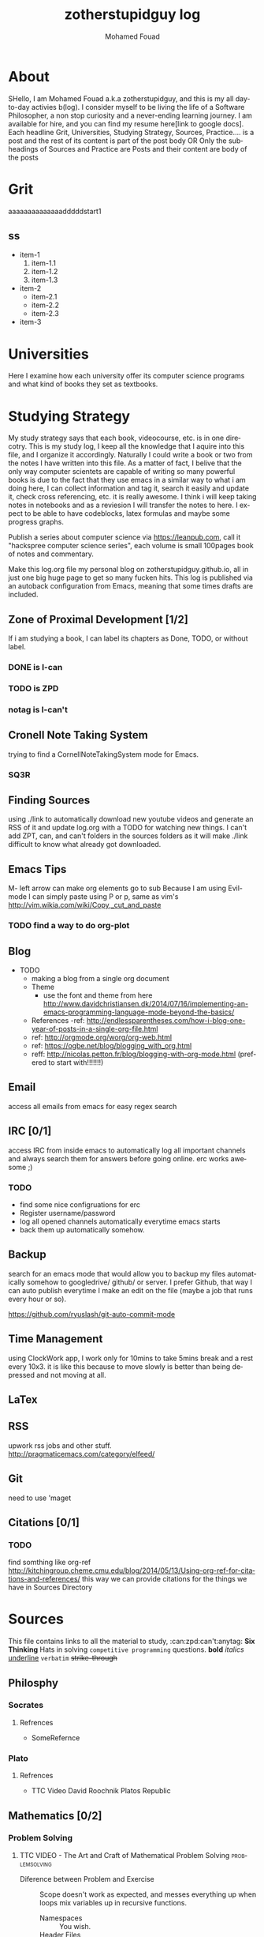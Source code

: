 #+TITLE:    zotherstupidguy log 
#+AUTHOR:    Mohamed Fouad
#+EMAIL:     zotherstupidguy@gmail.com
#+DESCRIPTION: daily log of zotherstupidguy life 
#+KEYWORDS:  emacs, mathematics, computer science, machine learning 
#+LANGUAGE:  en
#+STYLE:body {font-family: "Source Sans Pro Black",sans-serif;}

* About
  SHello, I am Mohamed Fouad a.k.a zotherstupidguy, and this is my all day-to-day activies b(log). 
  I consider myself to be living the life of a Software Philosopher, a non stop curiosity and a never-ending learning journey.
  I am available for hire, and you can find my resume here[link to google docs].  Each headline Grit, Universities, Studying Strategy, Sources, Practice.... is a post and the rest of its content is part of the post body  OR Only the subheadings of Sources  and Practice are Posts and their content are body of the posts


* Grit 
aaaaaaaaaaaaaadddddstart1
**  ss
   + item-1
     1. item-1.1
     2. item-1.2
     3. item-1.3
   + item-2
     - item-2.1
     - item-2.2
     - item-2.3
   + item-3  


* Universities
  Here I examine how each university offer its computer science programs and what kind of books they set as 
  textbooks.

  
* Studying Strategy 
  My study strategy says that each book, videocourse, etc. is in one direcotry. This is my study log, I keep all the 
  knowledge that I aquire into this file, and I organize it accordingly.
  Naturally I could write a book or two from the notes I have written into this file. As a matter of fact, I belive that
  the only way computer scientets are capable of writing so many powerful books is due to the fact that they use
  emacs in a similar way to what i am doing here, I can collect information and tag it, search it easily and update it,
  check cross referencing, etc. it is really awesome. I think i will keep taking notes in notebooks and as a reviesion I 
  will transfer the notes to here. I expect to be able to have codeblocks, latex formulas and maybe some progress
  graphs.

  Publish a series about computer science via https://leanpub.com, 
  call it "hackspree computer science series", each volume is small 100pages book of notes and commentary. 

  Make this log.org file my personal blog on zotherstupidguy.github.io, all in just one big huge page to get so many fucken hits.
  This log is published via an autoback configuration from Emacs, meaning that some times drafts are included.

** Zone of Proximal Development [1/2]
   If i am studying a book, I can label its chapters as Done, TODO, or without label.
*** DONE is  I-can
*** TODO is ZPD 
*** notag is I-can't


** Cronell Note Taking System
   trying to find a CornellNoteTakingSystem mode for Emacs.

*** SQ3R

** Finding Sources
   using ./link to automatically download new youtube videos and generate an RSS of it and update log.org with a TODO for watching new things.
   I can't add ZPT, can, and can't folders in the sources folders as it will make ./link difficult to know what already got downloaded.

** Emacs Tips
   M- left arrow can make org elements go to sub
   Because I am using Evil-mode I can simply paste using P or p, same as vim's http://vim.wikia.com/wiki/Copy,_cut_and_paste
*** TODO find a way to do org-plot
** Blog
   + TODO 
     + making a blog from a single org document
     + Theme
       - use the font and theme from here http://www.davidchristiansen.dk/2014/07/16/implementing-an-emacs-programming-language-mode-beyond-the-basics/
     + References 
       -ref: http://endlessparentheses.com/how-i-blog-one-year-of-posts-in-a-single-org-file.html
     + ref: http://orgmode.org/worg/org-web.html
     + ref: https://ogbe.net/blog/blogging_with_org.html 
     + reff: http://nicolas.petton.fr/blog/blogging-with-org-mode.html (prefered to start with!!!!!!!)

** Email
   access all emails from emacs for easy regex search
** IRC [0/1]
   access IRC from inside emacs to automatically log all important channels and always search them for answers before going online.
   erc works awesome ;) 
*** TODO
    - find some nice configruations for erc
    - Register username/password
    - log all opened channels automatically everytime emacs starts
    - back them up automatically somehow. 

** Backup
   search for an emacs mode that would allow you to backup my files automatically somehow to googledrive/ github/ or server.
   I prefer Github, that way I can auto publish everytime I make an edit on the file (maybe a job that runs every hour or so).

   https://github.com/ryuslash/git-auto-commit-mode
** Time Management
   using ClockWork app, I work only for 10mins to take 5mins break and a rest every 10x3. 
   it is like this because to move slowly is better than being depressed and not moving at all.

** LaTex
** RSS
   upwork rss jobs and other stuff.
   http://pragmaticemacs.com/category/elfeed/

** Git
   need to use 'maget

** Citations [0/1]
*** TODO 
    find somthing like org-ref http://kitchingroup.cheme.cmu.edu/blog/2014/05/13/Using-org-ref-for-citations-and-references/ 
    this way we can provide citations for the things we have in Sources Directory
    

* Sources
  This file contains links to all the material to study, :can:zpd:can't:anytag:
  *Six Thinking* Hats in solving ~competitive programming~ questions.
  *bold* /italics/ _underline_ ~verbatim~ +strike-through+

** Philosphy
*** Socrates
**** Refrences
     - SomeRefernce
*** Plato
**** Refrences
     - TTC Video David Roochnik Platos Republic


** Mathematics [0/2]
*** Problem Solving
**** TTC VIDEO - The Art and Craft of Mathematical Problem Solving  :problemsolving:
     - Diference between Problem and Exercise :: Scope doesn't work as expected, and messes everything up
          when loops mix variables up in recursive functions.
          - Namespaces :: You wish. 
          - Header Files :: Nope.

*** Set Theory
**** SourceA
     information about the source here, author, edition, date, who is using it in univ cources, etc.
**** [#B] SourceB
     ssfsf
*** Proof Theory
*** Category Theory
*** Single-Variable Calculas
*** Multi-Variable Calculas 
*** Number Theory
**** Elementry Number Theory - 6th Edition - Kenneth H. Rosen 
***** Chapter1
****** Introduction  :zpd:numbertheory:
       (p) somthing is a predicate
       (i) somthing is impelied
       (q)
       tags for can, cannot, zpd
*****  Source
      could be google drive linkk 
      [[file:3.Sources/NumberTheory/Books/Elementary%20Number%20Theory%20-%206th%20Edition%20-%20Kenneth%20H.%20Rosen.pdf][file:3.Sources/NumberTheory/Books/Elementary Number Theory - 6th Edition - Kenneth H. Rosen.pdf]]  

*** Vedic Mathematics (Mental Math)
*** Graph Theory
*** TODO [#A] Discerete Mathematics
*** TODO [#B] Concerete Mathematics
*** Continous Mathematics
*** Statistics
*** Real Analysis


** Computer Science
*** Theory of Computation
**** Introduction to the Theory of Computation - 3rd - Spiser
*** DataStructures
*** Algorithms
    you don't need to program to understand algorithms, only pen and paper. only in interviews and competitive programming you need to practice via code

*** Artificial Intellegence
**** Machine Learning
This is a very small font?????????????
This is a very small font?????????????
This is a very small font?????????????
This is a very small font?????????????

**** Deep Learning
**** BigData
**** R
**** Python


** Competitive Programming
*** C programming :course:
**** VideoName                                                   :studentcan:
     - dfdfd :studentcann't:
     - dfdfddfdf :ZPD:

*** hackerrank :youtube:
*** arabic competitive programming :youtube:
*** codejam :youtube:
*** codemasrytube :youtube:
*** mycodeschool :youtube:
*** saurabhschool
*** codinginterviewhub
*** conor 
*** geeksforgeeks


** Puzzles


* Practice
** tips  
   every solution is a finite state automata
   use inf-ruby more often please
   ;; inf-ruby
   ;;Use C-c C-s to launch the inf-ruby process.
   ;;Use C-x o to switch to the inf-ruby pane and try running some random ruby snippets as you normally would from IRB or pry.
   ;;Go back to your Ruby buffer, select (by highlighting) a chunk of code, and use C-c C-r to push that Ruby code into the IRB session.
   ;;For example, try defining a class in your Ruby buffer, select the whole buffer, run C-c C-r, then swap over to the inf-ruby buffer and instantiate an instance of your class. Pretty cool!
   ;;Alternatively, use C-c M-r to run a selected chunk of code and automatically go to the ruby buffer
   ;;Finally, use helm-M-x (which we bound earlier to the default M-x keybinding) to search for âruby sendâ and see what other default bindings inf-ruby gives us.
   ;;If you do a lot of work in Rails or Sinatra, check out the commands inf-ruby-console-rails and inf-ruby-console-racksh. Using these commands inf-ruby can start a console session in the environment of your web project.
   (autoload 'inf-ruby-minor-mode "inf-


** HackerRank
**** Practice
***** Core CS
****** Mathematics
******* Fundamentals 
******* NumberTheory 
******* Combinatorics 
******* Algebra 
******* Geometry 
******* Probability 
******* LinarAlgebraFoundations

****** DataStructres

****** Algorithms
*******  Warmup 
*******  Implementation 
*******  ConstructiveAlgorithms 
*******  Strings
*******  Sorting
*******  Search
*******  GraphTheory
*******  Greedy
*******  DynamicProgramming
*******  BitManipulation
*******  Recursion
*******  GameTheory
*******  NPComplete 



***** Tutorials 
****** 30 Days of Code
****** Cracking The Coding Interview
****** 10 Days of Statistics


***** Specialized Skills
****** Artificial Intelligence
****** Distributed Systems
****** Regex
****** Security
******* Functions
******* Terminoloy and Concepts
******* Cryptography



***** Languages 
****** C++
****** Python
****** Ruby 
****** LinuxShell
****** Functional Programming


**** Compete
***** RookieRank2
****** Birthday Cake Candles     
Colleen is turning  \(n\)  years old! 
She has  \(n\)  candles of various heights on her cake, 
and candle \(i\) has height \(heighti\) . Because the taller candles tower over the shorter ones, Colleen can only blow out the tallest candles.

Given the  for each individual candle, find and print the number of candles she can successfully blow out.

Input Format

The first line contains a single integer, , denoting the number of candles on the cake. 
The second line contains  space-separated integers, where each integer  describes the height of candle .

Constraints

Output Format

Print the number of candles Colleen blows out on a new line.

** Codeforces
*** Contests
**** 1
***** A
      dd
***** B :numeration::regex:
      this introdces custom numeration systems and requires regex to be solved

***** C
**** 2
     
     
* Interviews
  keep log of all the interviews I made and schedules for upcoming interviews, as well as info for mastering the
  art of interviews. 
  
  Some people make multiple interviews with fake names, imporsnating someone who doens't
  have a public profile photo on twitter and github, they require a fake skypename for that! You are too lazy for this :))
*** Cracking the Coding Interview :book:zpd:

    
* Opensource
** Gitlapse
   + Improvments 
     - Use ElDoc-mode in emacs to identify what is going on while writing the code, and then text-to-speech the output of ElDoc mode and create a video out of it.
     - Create a Gitlapse-mode for doing all my stuff?? maybe not a great idea. But wasamasa can help and tehn Emacsers can do this gitlapse thing on their own machines.
** Mushin
** Utter
   What are Microservices? they are hexagons
   Hexagonal architecture (paper introduced by whom?)
   autonmous
   independent processes communicate over APIs high degree of autonomy- take one ser
   small, focused on doing one thing well, unix philosphy
   microservices is just an opinonated way of SOA.
   small autonomous services that work together, independant processes communicating over APIs, focused on one thing and doing one thing well.
   Better alignment with the organizsation.
   exaptation
   Any organization that designs a system (defined broadly) will produce a design whose structure is a copy of the organizationâs communication structure.
   Monolith application
   target security concern enalbe segregation models
   Adopt a balanced portfolio of risk around technology.
   not locked into a single programming idiom
   Principles of MicroServices
   Modelled around business domain
   Culture of Automation
   Hide Implementation details
   Decentralise all the things
   Deploy independently
   Consumer first
   Modeling around Business Domain
   Presentation - Business Logic - Data Access
** SSD


* Work
** UpWork
*** Rails
*** Ruby
*** Python
*** Django
** Penetration Testing
   
   
* Travel, Languages, & Culture
** Yoga
*** The Yoga Warrior 
**** Verstile Warrior
** Aikido 
** Portougese Language 
** Samba Songs
** Sertanjijo Songs
** Brasalian Funk Song
** Brazlian Rap
   - projota 
   - Songname
     - Lyrica
     - Translation
     - Important Words
   - emicida 
   - rodrigo ogi
   - black alien
   - criolo
** Japanese Language 
   
I am dddmo a.k.a zotherstupidguy, and this is my log of everything!!
#+caption: mo
[[file:img/mo.jpg]]
-----
* Sources
** Mathematics
a lot of books about math
*** Number Theory 
a lot of books about Number Theory and its applications
*** Proof Theory 
Dig deeper into the history of Proof Theory via a lot of resources.

** ComputerScience
*** Theory of Computation 
A lot of books about Turing, Church, Neuman
*** Machine Learning
    The current trend here
          - [X] Checked.
          - [-] Half-checked.
          - [ ] Not checked.
          - Normal list item.

* Travel, Languages, & Cultures
  a lot about life mainly yoga, and brasalian songs.
  - First term to define ::
       Definition of the first term. We add a few words to show the line wrapping,
       to see what happens when you have long lines.

  - Second term ::
                   Explication of the second term with *inline markup*.
  | Cell in column 1, row 1 | Cell in column 2, row 1 |
  | Cell in column 1, row 2 | Cell in column 2, row 2 |

  In many paragraphs.

